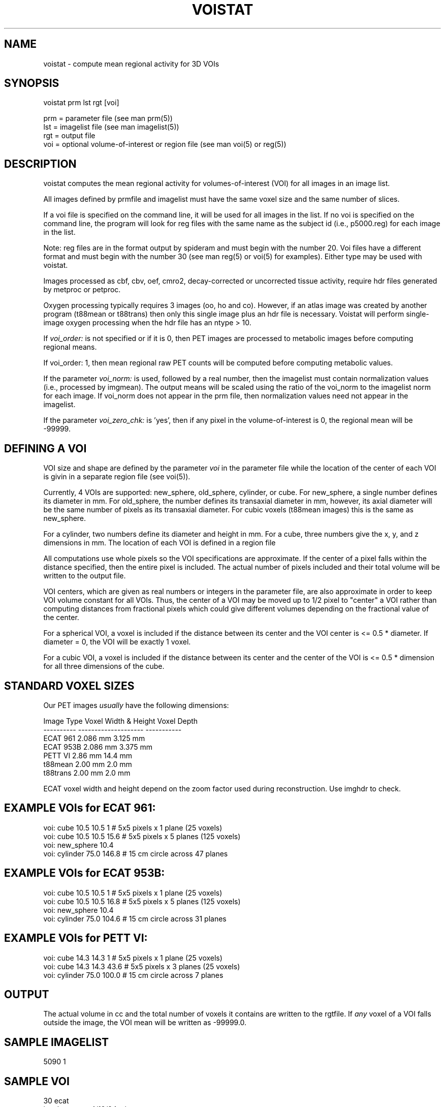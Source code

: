 .TH VOISTAT 1 "04-Feb-2000" "Neuroimaging Lab"

.SH NAME
voistat - compute mean regional activity for 3D VOIs

.SH SYNOPSIS
.nf
voistat prm lst rgt [voi]

prm = parameter file (see man prm(5))
lst = imagelist file (see man imagelist(5))
rgt = output file 
voi = optional volume-of-interest or region file (see man voi(5) or reg(5))

.SH DESCRIPTION
voistat computes the mean regional activity for volumes-of-interest (VOI)
for all images in an image list.

All images defined by prmfile and imagelist must have the 
same voxel size and the same number of slices. 

If a voi file is specified on the command line, it will be used for 
all images in the list.  If no voi is specified on the command line,
the program will look for reg files with the same name as the subject id
(i.e., p5000.reg) for each image in the list.

Note: reg files are in the format output by spideram and must begin with
the number 20. Voi files have a different format and must begin with the
number 30 (see man reg(5) or voi(5) for examples). Either type may be used
with voistat.

Images processed as cbf, cbv, oef, cmro2, decay-corrected or uncorrected tissue activity,
require hdr files generated by metproc or petproc.

Oxygen processing typically requires 3 images (oo, ho and co). However, if an
atlas image was created by another program (t88mean or t88trans) then only this
single image plus an hdr file is necessary. Voistat will perform single-image
oxygen processing when the hdr file has an ntype > 10.

If \fIvoi_order:\fP is not specified or if it is 0, then PET images
are processed to metabolic images before computing regional means.

If voi_order: 1, then mean regional raw
PET counts will be computed before computing metabolic values.

If the parameter \fIvoi_norm:\fP is used, followed by a real number,
then the imagelist must contain normalization values (i.e., processed by
imgmean). The output means will be scaled using the ratio of the
voi_norm to the imagelist norm for each image.  If voi_norm does not
appear in the prm file, then normalization values need not appear in
the imagelist.

If the parameter \fIvoi_zero_chk:\fP is 'yes', then if any pixel in
the volume-of-interest is 0, the regional mean will be -99999.

.SH DEFINING A VOI
VOI size and shape are defined by the parameter \fIvoi\fP in the
parameter file while the location of the center of each VOI is
givin in a separate region file (see voi(5)).

Currently, 4 VOIs are supported: new_sphere, old_sphere, cylinder, or cube.
For new_sphere, a single number defines its diameter in mm.
For old_sphere, the number defines its transaxial diameter in mm,
however, its axial diameter will be the same number of pixels as
its transaxial diameter. For cubic voxels (t88mean images) this
is the same as new_sphere.

For a cylinder, two numbers define its diameter and height in mm.
For a cube, three numbers give the x, y, and z dimensions in mm.
The location of each VOI is defined in a region file

All computations use whole pixels so the VOI specifications are
approximate. If the center of a pixel falls within the distance
specified, then the entire pixel is included. The actual number
of pixels included and their total volume will be written to the
output file.

VOI centers, which are given as real numbers or integers in the
parameter file, are also approximate in order to keep VOI volume 
constant for all VOIs. Thus, the center of a VOI may be moved up
to 1/2 pixel to "center" a VOI rather than computing distances
from fractional pixels which could give different volumes depending
on the fractional value of the center.

For a spherical VOI, a voxel is included if the distance 
between its center and the VOI center is <= 0.5 * diameter.
If diameter = 0, the VOI will be exactly 1 voxel.

For a cubic VOI, a voxel is included if the distance 
between its center and the center of the VOI is <= 0.5 * dimension
for all three dimensions of the cube.

.SH STANDARD VOXEL SIZES
.nf
Our PET images \fIusually\fP have the following dimensions:

    Image Type  Voxel Width & Height   Voxel Depth
    ----------  --------------------   -----------
    ECAT 961        2.086 mm            3.125 mm
    ECAT 953B       2.086 mm            3.375 mm
    PETT VI         2.86  mm           14.4   mm
    t88mean         2.00  mm            2.0   mm
    t88trans        2.00  mm            2.0   mm

.fi
ECAT voxel width and height depend on the zoom factor used during
reconstruction. Use imghdr to check.

.SH EXAMPLE VOIs for ECAT 961:
.nf
voi:  cube 10.5 10.5 1      # 5x5 pixels x 1 plane (25 voxels)
voi:  cube 10.5 10.5 15.6   # 5x5 pixels x 5 planes (125 voxels)
voi:  new_sphere 10.4
voi:  cylinder 75.0 146.8   # 15 cm circle across 47 planes

.SH EXAMPLE VOIs for ECAT 953B:
.nf
voi:  cube 10.5 10.5 1      # 5x5 pixels x 1 plane (25 voxels)
voi:  cube 10.5 10.5 16.8   # 5x5 pixels x 5 planes (125 voxels)
voi:  new_sphere 10.4
voi:  cylinder 75.0 104.6   # 15 cm circle across 31 planes

.SH EXAMPLE VOIs for PETT VI:
.nf
voi:  cube 14.3 14.3 1      # 5x5 pixels x 1 plane (25 voxels)
voi:  cube 14.3 14.3 43.6   # 5x5 pixels x 3 planes (25 voxels)
voi:  cylinder 75.0 100.0   # 15 cm circle across 7 planes

.SH OUTPUT
The actual volume in cc and the total number 
of voxels it contains are written to the rgtfile.
If \fIany\fP voxel of a VOI falls outside the image,
the VOI mean will be written as -99999.0.

.SH SAMPLE IMAGELIST
5090    1

.SH SAMPLE VOI
.nf
30     ecat
insular cortex 4/12/94 wjp
2                                                      
left-insula     47.5    58.5    16.5
right-insula    83.5    58.5    16.5

.SH SAMPLE PARAMETER FILE for 2-D 961
.nf
# Required parameters used to determine image filenames
species:        p
tracer:         fdg
extension:      v
imgfilter:      butterworth 0.5 5

# Optional parameters used to find images in another path
datapath:
scanner:        961
acquisition:    2d
reconstruction: filtered_backprojection
recfilter:      ramp
 
# Additional parameters used for processing by voistat
processing: none         # (none, cbf, cbv, oef, cmro2, uncorrected, decay-corrected)
imgmode:    standard     # (multitracer)
voi:        new_sphere 10.4
voi_norm:   1.0          # optional: default is no normalization
voi_sd:     yes          # optional: default is no
voi_order:  1            # optional: default is 0
voi_zero_chk:  yes       # optional: default is no

.SH TISSUE ACTIVITY PROCESSING
If voistat is given a dynamic, multi-frame image file and processing
is set to either "uncorrected" or "decay-corrected", then the output
rgt file will contain the frame start time in column 1 and the frame
length in column 2 (both in sec) and the VOI values in the following
columns.

Note that voistat will compute wellcounts/ml/frame whereas spideram
computes wellcounts/ml/sec.  Furthermore, whereas spideram requires that
dynamic files be broken into single-frame files, each with
its own petproc hdr file (from which it uses either the uncorrected
or decay-corrected PET conversion factor),
voistat requires a single hdr file from which it uses only
the pieslope (the frame length and start time are read from
the image file).

.SH NOTES
Ignore the Error message for a missing hdr file if you are processing
images as counts. Hdr files are always searched for even when they
are not needed.

.SH SEE ALSO
prm(5), imagelist(5), voi(5), voiproc(1), vstat(1)

.SH AUTHOR
Tom O. Videen, 1996-9.
